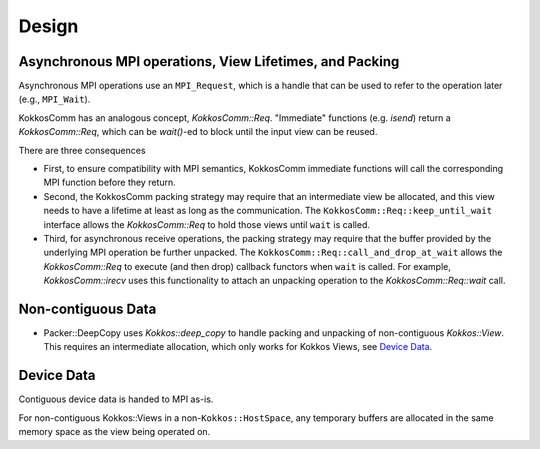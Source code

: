 Design
======

Asynchronous MPI operations, View Lifetimes, and Packing
--------------------------------------------------------

Asynchronous MPI operations use an ``MPI_Request``, which is a handle that can be used to refer to the operation later (e.g., ``MPI_Wait``).

KokkosComm has an analogous concept, `KokkosComm::Req`.
"Immediate" functions (e.g. `isend`) return a `KokkosComm::Req`, which can be `wait()`-ed to block until the input view can be reused.

There are three consequences

* First, to ensure compatibility with MPI semantics, KokkosComm immediate functions will call the corresponding MPI function before they return.
* Second, the KokkosComm packing strategy may require that an intermediate view be allocated, and this view needs to have a lifetime at least as long as the communication. The ``KokkosComm::Req::keep_until_wait`` interface allows the `KokkosComm::Req` to hold those views until ``wait`` is called.
* Third, for asynchronous receive operations, the packing strategy may require that the buffer provided by the underlying MPI operation be further unpacked. The ``KokkosComm::Req::call_and_drop_at_wait`` allows the `KokkosComm::Req` to execute (and then drop) callback functors when ``wait`` is called. For example, `KokkosComm::irecv` uses this functionality to attach an unpacking operation to the `KokkosComm::Req::wait` call.

Non-contiguous Data
-------------------

* Packer::DeepCopy uses `Kokkos::deep_copy` to handle packing and unpacking of non-contiguous `Kokkos::View`. This requires an intermediate allocation, which only works for Kokkos Views, see `Device Data`_.

Device Data
-----------

Contiguous device data is handed to MPI as-is.

For non-contiguous Kokkos::Views in a non-``Kokkos::HostSpace``, any temporary buffers are allocated in the same memory space as the view being operated on.
